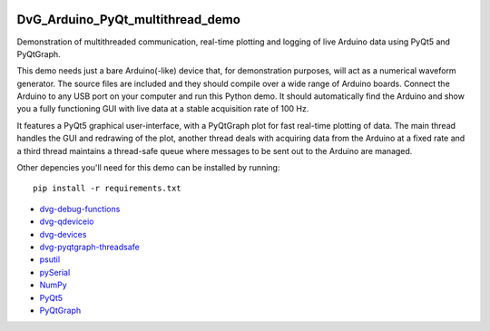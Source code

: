 .. image:: https://travis-ci.org/Dennis-van-Gils/DvG_Arduino_PyQt_multithread_demo.svg?branch=master
    :target: https://travis-ci.org/Dennis-van-Gils/DvG_Arduino_PyQt_multithread_demo
.. image:: https://requires.io/github/Dennis-van-Gils/DvG_Arduino_PyQt_multithread_demo/requirements.svg?branch=master
    :target: https://requires.io/github/Dennis-van-Gils/DvG_Arduino_PyQt_multithread_demo/requirements/?branch=master
    :alt: Requirements Status
.. image:: https://img.shields.io/badge/code%20style-black-000000.svg
    :target: https://github.com/psf/black
.. image:: https://img.shields.io/badge/License-MIT-purple.svg
    :target: https://github.com/Dennis-van-Gils/DvG_Arduino_PyQt_multithread_demo/blob/master/LICENSE.txt

DvG_Arduino_PyQt_multithread_demo
=================================

Demonstration of multithreaded communication, real-time plotting and logging of live Arduino data using PyQt5 and PyQtGraph.

This demo needs just a bare Arduino(-like) device that, for demonstration purposes, will act as a numerical waveform generator. The source files are included and they should compile over a wide range of Arduino boards. Connect the Arduino to any USB port on your computer and run this Python demo. It should automatically find the Arduino and show you a fully functioning GUI with live data at a stable acquisition rate of 100 Hz.

It features a PyQt5 graphical user-interface, with a PyQtGraph plot for fast real-time plotting of data. The main thread handles the GUI and redrawing of the plot, another thread deals with acquiring data from the Arduino at a fixed rate and a third thread maintains a thread-safe queue where messages to be sent out to the Arduino are managed.

.. image:: /images/Arduino_PyQt_demo_with_multithreading.PNG

Other depencies you'll need for this demo can be installed by running::
  
  pip install -r requirements.txt

* `dvg-debug-functions <https://pypi.org/project/dvg-debug-functions/>`_
* `dvg-qdeviceio <https://pypi.org/project/dvg-qdeviceio/>`_
* `dvg-devices <https://pypi.org/project/dvg-devices/>`_
* `dvg-pyqtgraph-threadsafe <https://pypi.org/project/dvg-pyqtgraph-threadsafe/>`_
* `psutil <https://pypi.org/project/psutil/>`_
* `pySerial <https://pypi.org/project/pyserial/>`_
* `NumPy <http://www.numpy.org/>`_
* `PyQt5 <https://pypi.org/project/PyQt5/>`_
* `PyQtGraph <http://pyqtgraph.org/>`_
